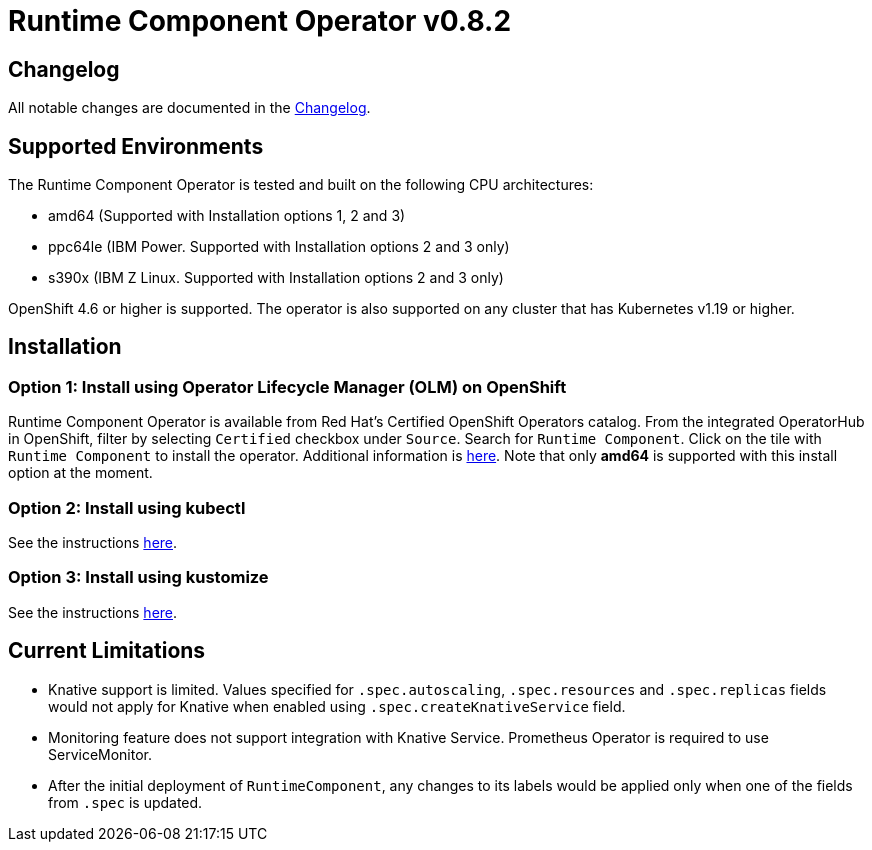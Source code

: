 = Runtime Component Operator v0.8.2

== Changelog

All notable changes are documented in the link:++https://github.com/application-stacks/runtime-component-operator/blob/main/CHANGELOG.md#082++[Changelog].

== Supported Environments

The Runtime Component Operator is tested and built on the following CPU architectures:

* amd64 (Supported with Installation options 1, 2 and 3)
* ppc64le (IBM Power. Supported with Installation options 2 and 3 only)
* s390x (IBM Z Linux. Supported with Installation options 2 and 3 only)

OpenShift 4.6 or higher is supported. The operator is also supported on any cluster that has Kubernetes v1.19 or higher.

== Installation

=== Option 1: Install using Operator Lifecycle Manager (OLM) on OpenShift

Runtime Component Operator is available from Red Hat's Certified OpenShift Operators catalog. From the integrated OperatorHub in OpenShift, filter by selecting `Certified` checkbox under `Source`. Search for `Runtime Component`. Click on the tile with `Runtime Component` to install the operator. Additional information is link:++https://catalog.redhat.com/software/operators/detail/5e98749c2989e6a90307acef#deploy-instructions/++[here]. Note that only **amd64** is supported with this install option at the moment.

=== Option 2: Install using kubectl

See the instructions link:++kubectl/++[here].

=== Option 3: Install using kustomize

See the instructions link:++kustomize/++[here].


== Current Limitations

* Knative support is limited. Values specified for `.spec.autoscaling`, `.spec.resources` and `.spec.replicas` fields would not apply for Knative when enabled using `.spec.createKnativeService` field.
* Monitoring feature does not support integration with Knative Service. Prometheus Operator is required to use ServiceMonitor.
* After the initial deployment of `RuntimeComponent`, any changes to its labels would be applied only when one of the fields from `.spec` is updated.
